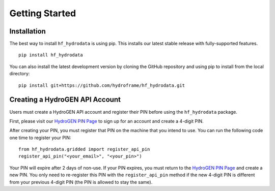 .. _getting_started:

Getting Started
======================

Installation
------------
The best way to install ``hf_hydrodata`` is using pip. This installs our 
latest stable release with fully-supported features. ::

    pip install hf_hydrodata

You can also install the latest development version by cloning the GitHub repository and using pip
to install from the local directory::  

    pip install git+https://github.com/hydroframe/hf_hydrodata.git


Creating a HydroGEN API Account
----------------------------------
Users must create a HydroGEN API account and register their PIN before using the 
``hf_hydrodata`` package.

First, please visit our `HydroGEN PIN Page <https://hydrogen.princeton.edu/pin>`_ to 
sign up for an account and create a 4-digit PIN.

After creating your PIN, you must register that PIN on the machine that you intend
to use. You can run the following code one time to register your PIN::  

    from hf_hydrodata.gridded import register_api_pin
    register_api_pin("<your_email>", "<your_pin>")

Your PIN will expire after 2 days of non-use. If your PIN expires, you must return to
the `HydroGEN PIN Page <https://hydrogen.princeton.edu/pin>`_ and create a new PIN. 
You only need to re-register this PIN with the ``register_api_pin`` method if the 
new 4-digit PIN is different from your previous 4-digit PIN (the PIN is allowed
to stay the same).
